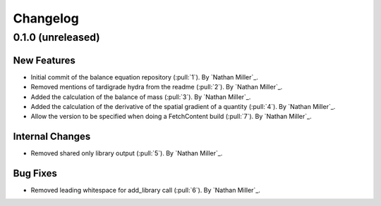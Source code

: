 .. _changelog:


#########
Changelog
#########

******************
0.1.0 (unreleased)
******************

New Features
============
- Initial commit of the balance equation repository (:pull:`1`). By `Nathan Miller`_.
- Removed mentions of tardigrade hydra from the readme (:pull:`2`). By `Nathan Miller`_.
- Added the calculation of the balance of mass (:pull:`3`). By `Nathan Miller`_.
- Added the calculation of the derivative of the spatial gradient of a quantity (:pull:`4`). By `Nathan Miller`_.
- Allow the version to be specified when doing a FetchContent build (:pull:`7`). By `Nathan Miller`_.

Internal Changes
================
- Removed shared only library output (:pull:`5`). By `Nathan Miller`_.

Bug Fixes
=========
- Removed leading whitespace for add_library call (:pull:`6`). By `Nathan Miller`_.
